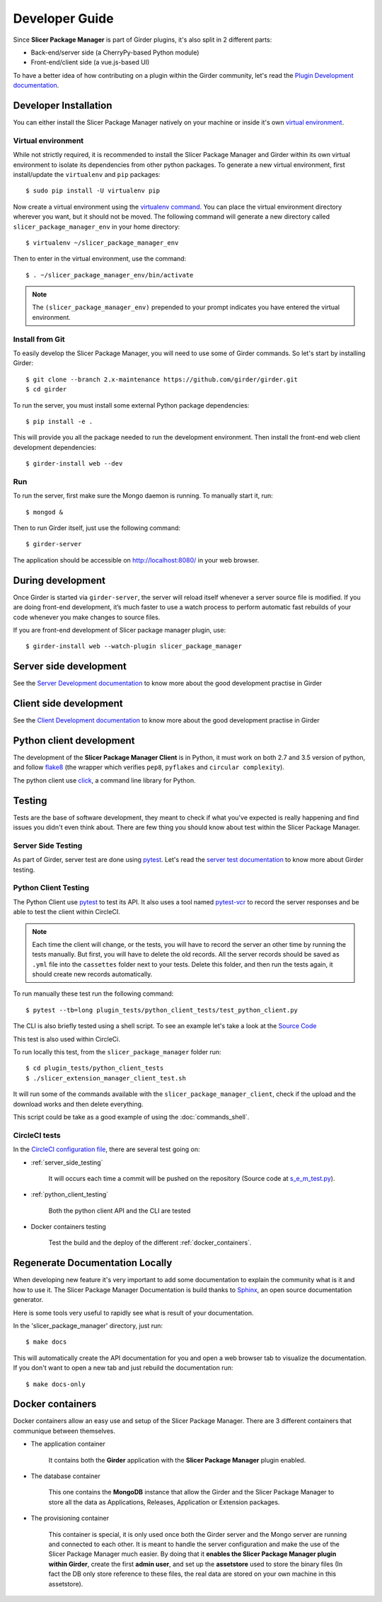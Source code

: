 Developer Guide
===============

Since **Slicer Package Manager** is part of Girder plugins, it's also split in 2 different parts:

* Back-end/server side (a CherryPy-based Python module)
* Front-end/client side (a vue.js-based UI)

To have a better idea of how contributing on a plugin within the Girder community,
let's read the `Plugin Development documentation <http://girder.readthedocs.io/en/
latest/plugin-development.html>`_.


Developer Installation
----------------------

You can either install the Slicer Package Manager natively on your machine or inside it's own
`virtual environment <http://docs.python-guide.org/en/latest/dev/virtualenvs/>`_.

Virtual environment
^^^^^^^^^^^^^^^^^^^
While not strictly required, it is recommended to install the Slicer Package Manager and Girder
within its own virtual environment to isolate its dependencies from other python packages.
To generate a new virtual environment, first install/update the ``virtualenv`` and ``pip``
packages::

    $ sudo pip install -U virtualenv pip

Now create a virtual environment using the `virtualenv command <http://virtualenv.readthedocs.io/
en/latest/userguide/>`_. You can place the virtual environment directory wherever you want, but
it should not be moved. The following command will generate a new directory called
``slicer_package_manager_env`` in your home directory::

    $ virtualenv ~/slicer_package_manager_env

Then to enter in the virtual environment, use the command::

    $ . ~/slicer_package_manager_env/bin/activate

.. note::
    The ``(slicer_package_manager_env)`` prepended to your prompt indicates you have entered the
    virtual environment.

Install from Git
^^^^^^^^^^^^^^^^^

To easily develop the Slicer Package Manager, you will need to use some of Girder commands.
So let's start by installing Girder::

    $ git clone --branch 2.x-maintenance https://github.com/girder/girder.git
    $ cd girder

To run the server, you must install some external Python package dependencies::

    $ pip install -e .

This will provide you all the package needed to run the development environment. Then install
the front-end web client development dependencies::

    $ girder-install web --dev

Run
^^^

To run the server, first make sure the Mongo daemon is running. To manually start it, run::

    $ mongod &

Then to run Girder itself, just use the following command::

    $ girder-server

The application should be accessible on http://localhost:8080/ in your web browser.


During development
------------------

Once Girder is started via ``girder-server``, the server will reload itself whenever a server
source file is modified. If you are doing front-end development, it’s much faster to use a watch
process to perform automatic fast rebuilds of your code whenever you make changes to source files.

If you are front-end development of Slicer package manager plugin, use::

    $ girder-install web --watch-plugin slicer_package_manager


Server side development
-----------------------

See the `Server Development documentation <http://girder.readthedocs.io/en/latest/development.html
#server-development>`_ to know more about the good development practise in Girder


Client side development
-----------------------

See the `Client Development documentation <http://girder.readthedocs.io/en/latest/development.html
#client-development>`_ to know more about the good development practise in Girder


Python client development
-------------------------

The development of the **Slicer Package Manager Client** is in Python, it must work on both 2.7
and 3.5 version of python, and follow flake8_ (the wrapper which verifies ``pep8``, ``pyflakes``
and ``circular complexity``).

The python client use click_, a command line library for Python.

.. _flake8: https://pypi.python.org/pypi/flake8
.. _click: http://click.pocoo.org


Testing
-------

Tests are the base of software development, they meant to check if what you've expected is really
happening and find issues you didn't even think about. There are few thing you should know about
test within the Slicer Package Manager.

.. _server_side_testing:

Server Side Testing
^^^^^^^^^^^^^^^^^^^

As part of Girder, server test are done using `pytest <https://docs.pytest.org/en/latest/>`_.
Let's read the `server test documentation <http://girder.readthedocs.io/en/latest/development.html
#server-side-testing>`_ to know more about Girder testing.

.. _python_client_testing:

Python Client Testing
^^^^^^^^^^^^^^^^^^^^^

The Python Client use `pytest <https://docs.pytest.org/en/latest/>`_ to test its API. It also
uses a tool named `pytest-vcr <http://pytest-vcr.readthedocs.io/en/latest/>`_ to record the
server responses and be able to test the client within CircleCI.

.. note::

    Each time the client will change, or the tests, you will have to record the server an other
    time by running the tests manually. But first, you will have to delete the old records.
    All the server records should be saved as ``.yml`` file into the ``cassettes`` folder
    next to your tests.
    Delete this folder, and then run the tests again, it should create new records automatically.

To run manually these test run the following command::

    $ pytest --tb=long plugin_tests/python_client_tests/test_python_client.py


The CLI is also briefly tested using a shell script. To see an example let's take a look at the
`Source Code <https://github.com/girder/slicer_package_manager/blob/
master/plugin_tests/python_client_tests/slicer_package_manager_client_test.sh>`_

This test is also used within CircleCi.

To run locally this test, from the ``slicer_package_manager`` folder run::

    $ cd plugin_tests/python_client_tests
    $ ./slicer_extension_manager_client_test.sh

It will run some of the commands available with the ``slicer_package_manager_client``, check if
the upload and the download works and then delete everything.

This script could be take as a good example of using the :doc:`commands_shell`.

CircleCI tests
^^^^^^^^^^^^^^

In the `CircleCI configuration file
<https://github.com/girder/slicer_package_manager/blob/master/.circleci/config.yml>`_,
there are several test going on:

* :ref:`server_side_testing`

    It will occurs each time a commit will be pushed on the repository (Source code at
    `s_e_m_test.py <https://github.com/girder/slicer_package_manager/blob/master/plugin_tests/
    s_e_m_test.py>`_).

* :ref:`python_client_testing`

    Both the python client API and the CLI are tested

* Docker containers testing

    Test the build and the deploy of the different :ref:`docker_containers`.


Regenerate Documentation Locally
--------------------------------

When developing new feature it's very important to add some documentation to explain the community
what is it and how to use it. The Slicer Package Manager Documentation is build thanks to
`Sphinx <http://www.sphinx-doc.org/en/master/>`_, an open source documentation generator.


Here is some tools very useful to rapidly see what is result of your documentation.

In the 'slicer_package_manager' directory, just run::

    $ make docs

This will automatically create the API documentation for you and open a web browser tab to
visualize the documentation. If you don't want to open a new tab and just rebuild the
documentation run::

    $ make docs-only


.. _docker_containers:

Docker containers
-----------------

Docker containers allow an easy use and setup of the Slicer Package Manager. There are 3 different
containers that communique between themselves.

* The application container

    It contains both the **Girder** application with the **Slicer Package Manager** plugin enabled.

* The database container

    This one contains the **MongoDB** instance that allow the Girder and the Slicer Package
    Manager to store all the data as Applications, Releases, Application or Extension packages.

* The provisioning container

    This container is special, it is only used once both the Girder server and the Mongo server
    are running and connected to each other. It is meant to handle the server configuration and
    make the use of the Slicer Package Manager much easier. By doing that it
    **enables the Slicer Package Manager plugin within Girder**, create the first **admin user**,
    and set up the **assetstore** used to store the binary files (In fact the DB only store
    reference to these files, the real data are stored on your own machine in this assetstore).
